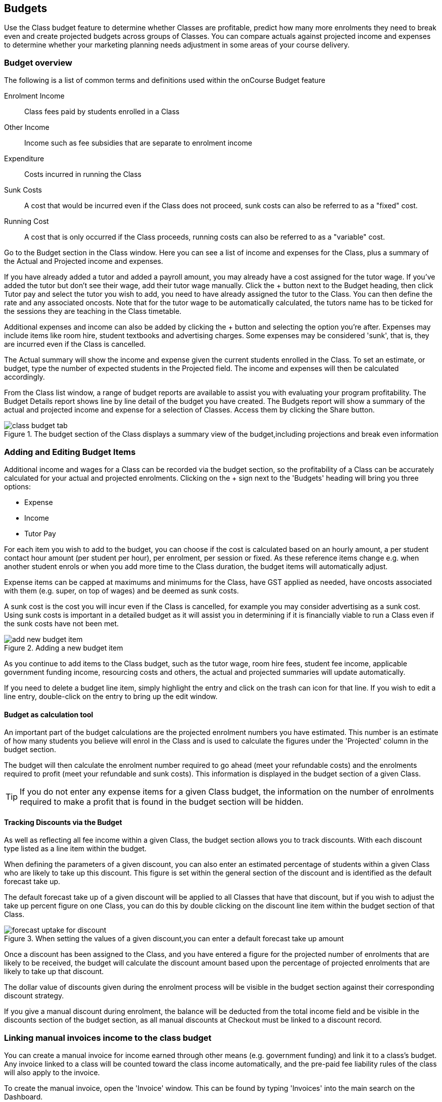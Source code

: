 [[budgets]]
== Budgets

Use the Class budget feature to determine whether Classes are profitable, predict how many more enrolments they need to break even and create projected budgets across groups of Classes. You can compare actuals against projected income and expenses to determine whether your marketing planning needs adjustment in some areas of your course delivery.

[[budgets-Overview]]
=== Budget overview

The following is a list of common terms and definitions used within the onCourse Budget feature

Enrolment Income::
Class fees paid by students enrolled in a Class
Other Income::
Income such as fee subsidies that are separate to enrolment income
Expenditure::
Costs incurred in running the Class
Sunk Costs::
A cost that would be incurred even if the Class does not proceed, sunk costs can also be referred to as a "fixed" cost.
Running Cost::
A cost that is only occurred if the Class proceeds, running costs can also be referred to as a "variable" cost.

Go to the Budget section in the Class window. Here you can see a list of income and expenses for the Class, plus a summary of the Actual and Projected income and expenses.

If you have already added a tutor and added a payroll amount, you may already have a cost assigned for the tutor wage. If you've added the tutor but don't see their wage, add their tutor wage manually. Click the + button next to the Budget heading, then click Tutor pay and select the tutor you wish to add, you need to have already assigned the tutor to the Class. You can then define the rate and any associated oncosts. Note that for the tutor wage to be automatically calculated, the tutors name has to be ticked for the sessions they are teaching in the Class timetable.

Additional expenses and income can also be added by clicking the + button and selecting the option you're after. Expenses may include items like room hire, student textbooks and advertising charges. Some expenses may be considered 'sunk', that is, they are incurred even if the Class is cancelled.

The Actual summary will show the income and expense given the current students enrolled in the Class. To set an estimate, or budget, type the number of expected students in the Projected field. The income and expenses will then be calculated accordingly.

From the Class list window, a range of budget reports are available to assist you with evaluating your program profitability. The Budget Details report shows line by line detail of the budget you have created. The Budgets report will show a summary of the actual and projected income and expense for a selection of Classes. Access them by clicking the Share button.

image::images/class_budget_tab.png[title='The budget section of the Class displays a summary view of the budget,including projections and break even information']

[[budgets-addingAndEditing]]
=== Adding and Editing Budget Items

Additional income and wages for a Class can be recorded via the budget section, so the profitability of a Class can be accurately calculated for your actual and projected enrolments. Clicking on the + sign next to the 'Budgets' heading will bring you three options:

* Expense
* Income
* Tutor Pay

For each item you wish to add to the budget, you can choose if the cost is calculated based on an hourly amount, a per student contact hour amount (per student per hour), per enrolment, per session or fixed. As these reference items change e.g. when another student enrols or when you add more time to the Class duration, the budget items will automatically adjust.

Expense items can be capped at maximums and minimums for the Class, have GST applied as needed, have oncosts associated with them (e.g. super, on top of wages) and be deemed as sunk costs.

A sunk cost is the cost you will incur even if the Class is cancelled, for example you may consider advertising as a sunk cost. Using sunk costs is important in a detailed budget as it will assist you in determining if it is financially viable to run a Class even if the sunk costs have not been met.

image::images/add_new_budget_item.png[title='Adding a new budget item']

As you continue to add items to the Class budget, such as the tutor wage, room hire fees, student fee income, applicable government funding income, resourcing costs and others, the actual and projected summaries will update automatically.

If you need to delete a budget line item, simply highlight the entry and click on the trash can icon for that line. If you wish to edit a line entry, double-click on the entry to bring up the edit window.

==== Budget as calculation tool

An important part of the budget calculations are the projected enrolment numbers you have estimated. This number is an estimate of how many students you believe will enrol in the Class and is used to calculate the figures under the 'Projected' column in the budget section.

The budget will then calculate the enrolment number required to go ahead (meet your refundable costs) and the enrolments required to profit (meet your refundable and sunk costs). This information is displayed in the budget section of a given Class.

[TIP]
====
If you do not enter any expense items for a given Class budget, the information on the number of enrolments required to make a profit that is found in the budget section will be hidden.
====

==== Tracking Discounts via the Budget

As well as reflecting all fee income within a given Class, the budget section allows you to track discounts.
With each discount type listed as a line item within the budget.

When defining the parameters of a given discount, you can also enter an estimated percentage of students within a given Class who are likely to take up this discount. This figure is set within the general section of the discount and is identified as the default forecast take up.

The default forecast take up of a given discount will be applied to all Classes that have that discount, but if you wish to adjust the take up percent figure on one Class, you can do this by double clicking on the discount line item within the budget section of that Class.

image::images/forecast_uptake_for_discount.png[title='When setting the values of a given discount,you can enter a default forecast take up amount']

Once a discount has been assigned to the Class, and you have entered a figure for the projected number of enrolments that are likely to be received, the budget will calculate the discount amount based upon the percentage of projected enrolments that are likely to take up that discount.

The dollar value of discounts given during the enrolment process will be visible in the budget section against their corresponding discount strategy.

If you give a manual discount during enrolment, the balance will be deducted from the total income field and be visible in the discounts section of the budget section, as all manual discounts at Checkout must be linked to a discount record.

[[budgets-manualInvoices]]
=== Linking manual invoices income to the class budget

You can create a manual invoice for income earned through other means (e.g. government funding) and link it to a class's budget. Any invoice linked to a class will be counted toward the class income automatically, and the pre-paid fee liability rules of the class will also apply to the invoice.

To create the manual invoice, open the 'Invoice' window. This can be found by typing 'Invoices' into the main search on the Dashboard.

Once you have the invoice list view window open, do the following:

* Click on the '+' symbol at the bottom right side of the window.

* Add information such as whom the invoice is being sent to, whether you want the invoice date and due date to be a different date, whether you want to add a customer reference.

* Once these details have been filled in, click in the '+' symbol next to invoice lines.

* A sheet will appear that will let you link this invoice to a class. You will have to fill in information such as Title, Quantity, Price, Income account and, under 'Assign to Budget' what course and class code it's linked to.

image::images/Manual_invoice_lines.png[title='Adding an invoice line to a manual invoice']

* Then click on Save.

image::images/Manual_invoice.png[title='Adding a manual invoice']

You will be able to see this manual invoice in the Budgets section of the selected class. It will appear under the table that says 'Custom Invoices' above it.

image::images/budgets_manual_invoices.png[title='What a manual invoice looks like in the Budget section of a Class']
